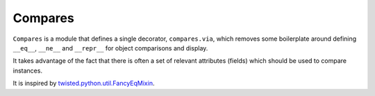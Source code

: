 ========
Compares
========

``Compares`` is a module that defines a single decorator, ``compares.via``\ ,
which removes some boilerplate around defining ``__eq__``\ , ``__ne__`` and
``__repr__`` for object comparisons and display.

It takes advantage of the fact that there is often a set of relevant attributes
(fields) which should be used to compare instances.

It is inspired by `twisted.python.util.FancyEqMixin
<https://twistedmatrix.com/documents/current/api/twisted.python.util.FancyEqMixin.html>`_\ .
